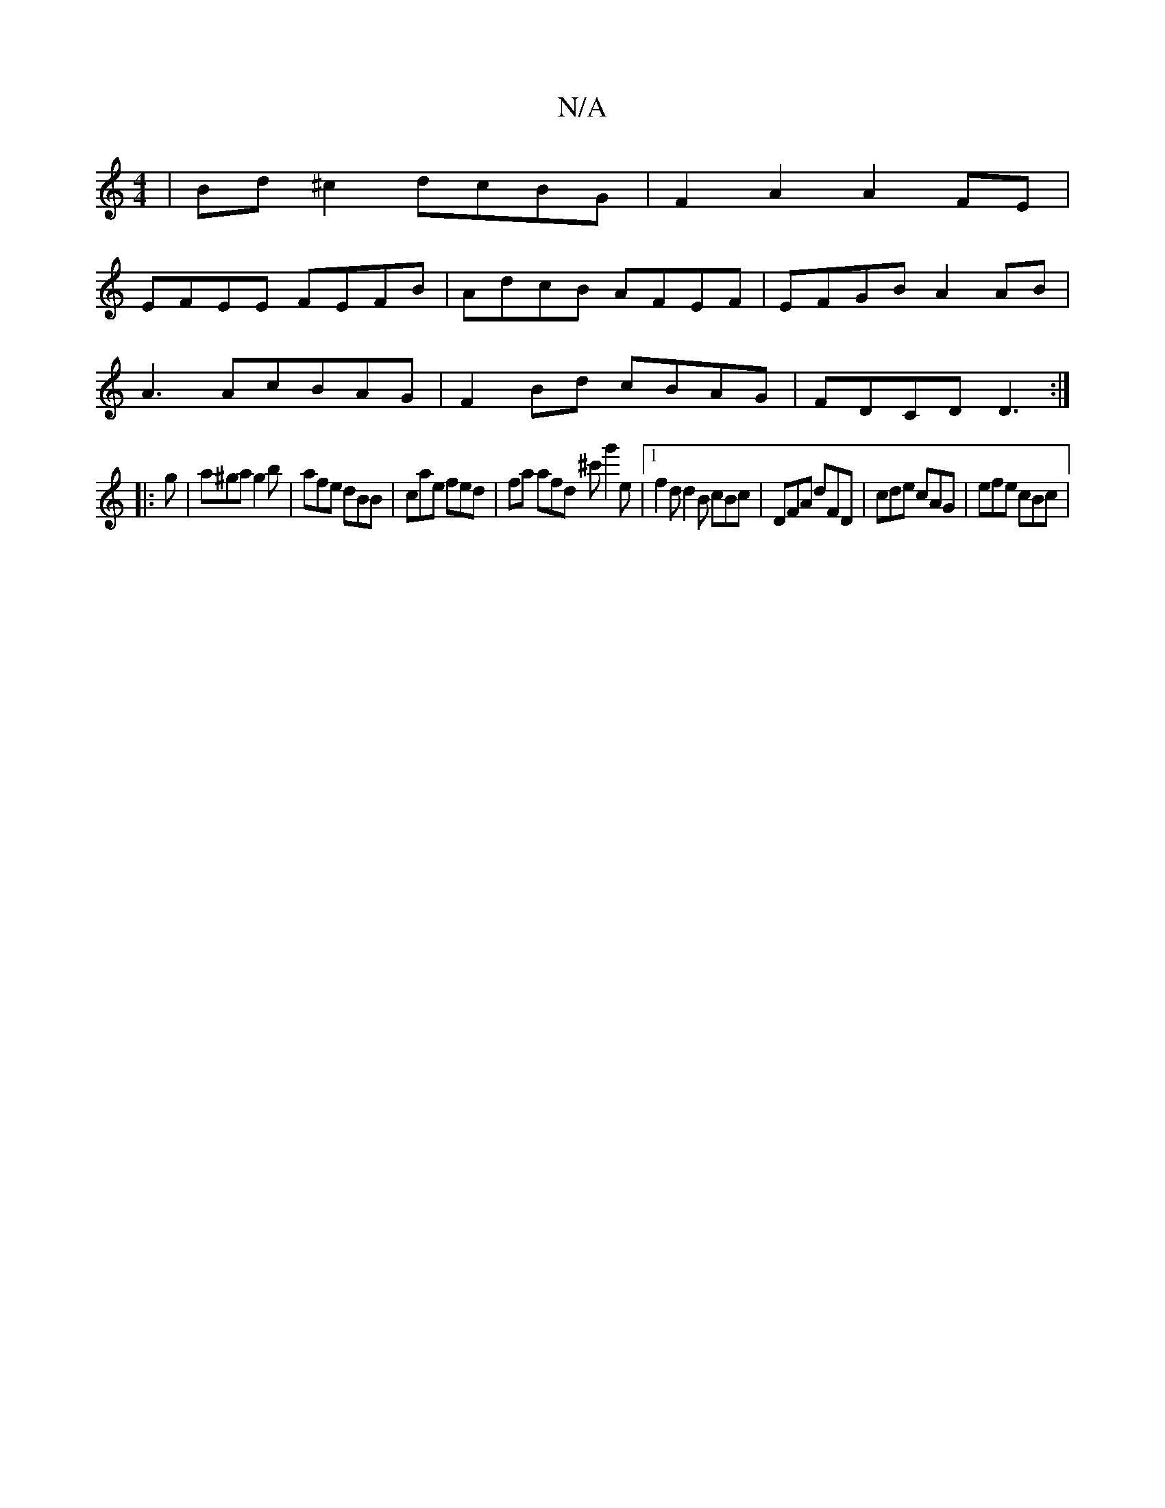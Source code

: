 X:1
T:N/A
M:4/4
R:N/A
K:Cmajor
| Bd ^c2 dcBG | F2A2 A2FE |
EFEE FEFB | AdcB AFEF | EFGB A2 AB |
A3 AcBAG | F2 Bd cBAG | FDCD D3 :|
|: g |a^ga g2b | afe dBB | cae fed | fa afd ^c'g'2 e |1 f2d d2B cBc | DFA dFD | cde cAG | efe cBc | 